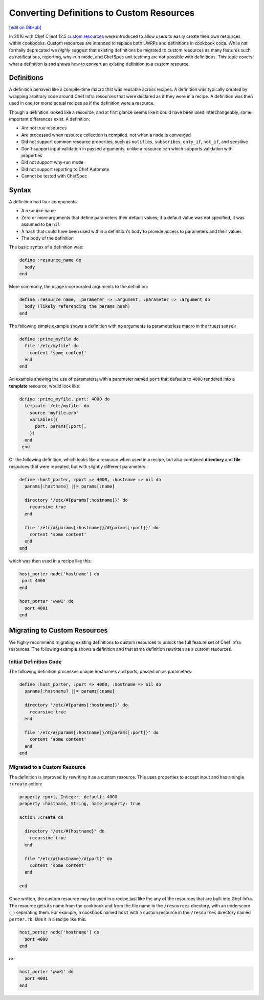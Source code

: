 =====================================================
Converting Definitions to Custom Resources
=====================================================
`[edit on GitHub] <https://github.com/chef/chef-web-docs/blob/master/chef_master/source/definitions.rst>`__


In 2016 with Chef Client 12.5 `custom resources </custom_resources.html>`__ were introduced to allow users to easily create their own resources within cookbooks. Custom resources are intended to replace both LWRPs and definitions in cookbook code. While not formally deprecated we *highly* suggest that existing definitions be migrated to custom resources as many features such as notifications, reporting, why-run mode, and ChefSpec unit testinng are not possible with definitions. This topic covers what a definition is and shows how to convert an existing definition to a custom resource.

Definitions
=====================================================
A definition behaved like a compile-time macro that was reusable across recipes. A definition was typically created by wrapping arbitrary code around Chef Infra resources that were declared as if they were in a recipe. A definition was then used in one (or more) actual recipes as if the definition were a resource.

Though a definition looked like a resource, and at first glance seems like it could have been used interchangeably, some important differences exist. A definition:

* Are not true resources
* Are processed when resource collection is compiled, not when a node is converged
* Did not support common resource properties, such as ``notifies``, ``subscribes``, ``only_if``, ``not_if``, and sensitive
* Don't support input validation in passed arguments, unlike a resource can which supports validation with properties
* Did not support why-run mode
* Did not support reporting to Chef Automate
* Cannot be tested with ChefSpec

Syntax
=====================================================
A definition had four components:

* A resource name
* Zero or more arguments that define parameters their default values; if a default value was not specified, it was assumed to be ``nil``
* A hash that could have been used within a definition's body to provide access to parameters and their values
* The body of the definition

The basic syntax of a definition was:

.. code-block:: ruby

   define :resource_name do
     body
   end

More commonly, the usage incorporated arguments to the definition:

.. code-block:: ruby

   define :resource_name, :parameter => :argument, :parameter => :argument do
     body (likely referencing the params hash)
   end

The following simple example shows a definition with no arguments (a parameterless macro in the truest sense):

.. code-block:: ruby

   define :prime_myfile do
     file '/etc/myfile' do
       content 'some content'
     end
   end

An example showing the use of parameters, with a parameter named ``port`` that defaults to ``4000`` rendered into a **template** resource, would look like:

.. code-block:: ruby

  define :prime_myfile, port: 4000 do
    template '/etc/myfile' do
      source 'myfile.erb'
      variables({
        port: params[:port],
      })
    end
   end

Or the following definition, which looks like a resource when used in a recipe, but also contained **directory** and **file** resources that were repeated, but with slightly different parameters:

.. code-block:: ruby

   define :host_porter, :port => 4000, :hostname => nil do
     params[:hostname] ||= params[:name]

     directory '/etc/#{params[:hostname]}' do
       recursive true
     end

     file '/etc/#{params[:hostname]}/#{params[:port]}' do
       content 'some content'
     end
   end

which was then used in a recipe like this:

.. code-block:: ruby

   host_porter node['hostname'] do
    port 4000
   end

   host_porter 'www1' do
     port 4001
   end

Migrating to Custom Resources
=====================================================
We highly recommend migrating existing definitions to custom resources to unlock the full feature set of Chef Infra resources. The following example shows a definition and that same definition rewritten as a custom resources.

Initial Definition Code
----------------------------------------------------
The following definition processes unique hostnames and ports, passed on as parameters:

.. code-block:: ruby

   define :host_porter, :port => 4000, :hostname => nil do
     params[:hostname] ||= params[:name]

     directory '/etc/#{params[:hostname]}' do
       recursive true
     end

     file '/etc/#{params[:hostname]}/#{params[:port]}' do
       content 'some content'
     end
   end

Migrated to a Custom Resource
----------------------------------------------------
The definition is improved by rewriting it as a custom resource. This uses properties to accept input and has a single ``:create`` action:

.. code-block:: ruby

   property :port, Integer, default: 4000
   property :hostname, String, name_property: true

   action :create do

     directory "/etc/#{hostname}" do
       recursive true
     end

     file "/etc/#{hostname}/#{port}" do
       content 'some content'
     end

   end

Once written, the custom resource may be used in a recipe just like the any of the resources that are built into Chef Infra. The resource gets its name from the cookbook and from the file name in the ``/resources`` directory, with an underscore (``_``) separating them. For example, a cookbook named ``host`` with a custom resource in the ``/resources`` directory named ``porter.rb``. Use it in a recipe like this:

.. code-block:: ruby

   host_porter node['hostname'] do
     port 4000
   end

or:

.. code-block:: ruby

   host_porter 'www1' do
     port 4001
   end
